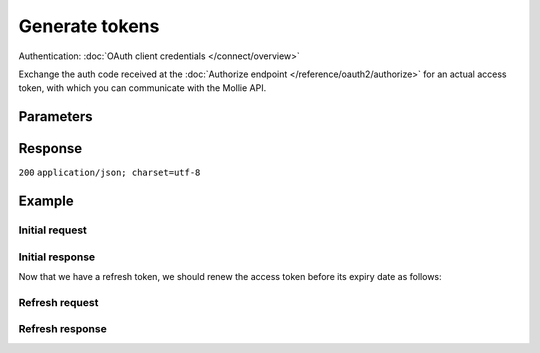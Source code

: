 Generate tokens
===============
.. api-name:: OAuth API

.. endpoint::
   :method: POST
   :url: https://api.mollie.com/oauth2/tokens

Authentication: :doc:`OAuth client credentials </connect/overview>`

Exchange the auth code received at the :doc:`Authorize endpoint </reference/oauth2/authorize>` for an actual access
token, with which you can communicate with the Mollie API.

Parameters
----------
.. parameter:: grant_type
   :type: string
   :condition: required

   If you wish to exchange your auth code for an access token, use grant type ``authorization_code``. If you wish to
   renew your access token with your refresh token, use grant type ``refresh_token``.

   Possible values: ``authorization_code`` ``refresh_token``

.. parameter:: code
   :type: string
   :condition: optional

   The auth code you've received when creating the authorization. Only use this field when using grant type
   ``authorization_code``.

.. parameter:: refresh_token
   :type: string
   :condition: optional

   The refresh token you've received when creating the authorization. Only use this field when using grant type
   ``refresh_token``.

.. parameter:: redirect_uri
   :type: string
   :condition: optional

   The URL the merchant is sent back to once the request has been authorized. It must match the URL you set when
   :doc:`registering your app </connect/getting-started>`.

   .. note:: When refreshing a token, this parameter **is** required if the initial ``authorization_code`` grant request
      contained a ``redirect_uri``.

Response
--------
``200`` ``application/json; charset=utf-8``

.. parameter:: access_token
   :type: string

   The access token, with which you will be able to access the Mollie API on the merchant's behalf.

.. parameter:: refresh_token
   :type: string

   The refresh token, with which you will be able to retrieve new access tokens on this endpoint. The refresh token does
   not expire.

.. parameter:: expires_in
   :type: integer

   The number of seconds left before the access token expires. Be sure to renew your access token before this reaches
   zero.

.. parameter:: token_type
   :type: string

   As per OAuth standards, the provided access token can only be used with bearer authentication.

   Possible values: ``bearer``

.. parameter:: scope
   :type: string

   A space separated list of permissions. Refer to :doc:`Permissions </connect/permissions>` for the full permission
   list.

Example
-------

Initial request
^^^^^^^^^^^^^^^
.. code-block:: bash
   :linenos:

   curl -u app_j9Pakf56Ajta6Y65AkdTtAv:S5lTvMDTjl95HGnwYmsszDtbMp8QBE2lLcRJbD7I https://api.mollie.com/oauth2/tokens \
   -d "grant_type=authorization_code&code=auth_IbyEKUrXmGW1J8hPg6Ciyo4aaU6OAu"

Initial response
^^^^^^^^^^^^^^^^
.. code-block:: none
   :linenos:

   HTTP/1.1 200 OK
   Content-Type: application/json; charset=utf-8

   {
       "access_token": "access_46EUJ6x8jFJZZeAvhNH4JVey6qVpqR",
       "refresh_token": "refresh_FS4xc3Mgci2xQ5s5DzaLXh3HhaTZOP",
       "expires_in": 3600,
       "token_type": "bearer",
       "scope": "payments.read organizations.read"
   }

Now that we have a refresh token, we should renew the access token before its expiry date as follows:

Refresh request
^^^^^^^^^^^^^^^
.. code-block:: bash
   :linenos:

   curl -u app_j9Pakf56Ajta6Y65AkdTtAv:S5lTvMDTjl95HGnwYmsszDtbMp8QBE2lLcRJbD7I https://api.mollie.com/oauth2/tokens \
   -d "grant_type=refresh_token&refresh_token=refresh_FS4xc3Mgci2xQ5s5DzaLXh3HhaTZOP"

Refresh response
^^^^^^^^^^^^^^^^
.. code-block:: none
   :linenos:

   HTTP/1.1 200 OK
   Content-Type: application/json; charset=utf-8

   {
       "access_token": "access_TRbHbeB3my8XywBAdT6HRkGAJMuh4",
       "refresh_token": "refresh_FS4xc3Mgci2xQ5s5DzaLXh3HhaTZOP",
       "expires_in": 3600,
       "token_type": "bearer",
       "scope": "payments.read organizations.read"
   }

